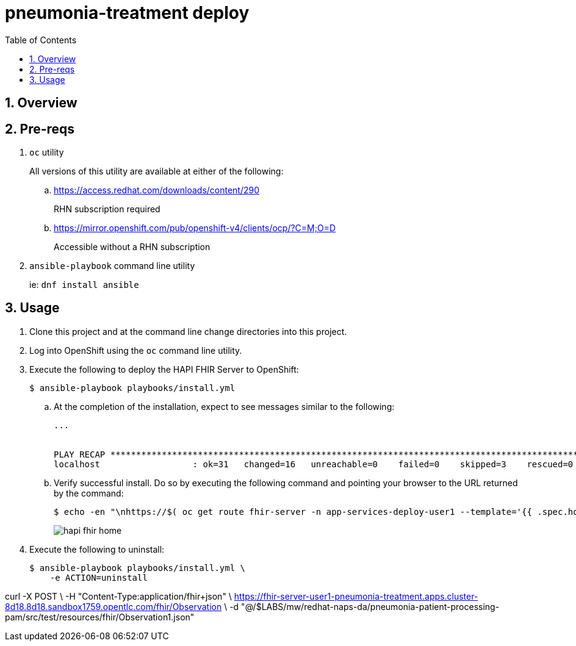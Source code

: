 :scrollbar:
:data-uri:
:toc2:
:linkattrs:

= pneumonia-treatment deploy
:numbered:

== Overview

== Pre-reqs 

. `oc` utility
+
All versions of this utility are available at either of the following:

.. https://access.redhat.com/downloads/content/290
+
RHN subscription required
.. https://mirror.openshift.com/pub/openshift-v4/clients/ocp/?C=M;O=D
+
Accessible without a RHN subscription
. `ansible-playbook` command line utility
+
ie: `dnf install ansible`

== Usage

. Clone this project and at the command line change directories into this project. 

. Log into OpenShift using the `oc` command line utility.

. Execute the following to deploy the HAPI FHIR Server to OpenShift: 
+
-----
$ ansible-playbook playbooks/install.yml
-----

.. At the completion of the installation, expect to see messages similar to the following:
+
-----
...


PLAY RECAP *******************************************************************************************************************************************************************************************************
localhost                  : ok=31   changed=16   unreachable=0    failed=0    skipped=3    rescued=0    ignored=0 
-----

.. Verify successful install. Do so by executing the following command and pointing your browser to the URL returned by the command: 
+
-----
$ echo -en "\nhttps://$( oc get route fhir-server -n app-services-deploy-user1 --template='{{ .spec.host }}' )\n"
----- 
+
image::docs/images/hapi_fhir_home.png[]

. Execute the following to uninstall:
+
-----
$ ansible-playbook playbooks/install.yml \
    -e ACTION=uninstall
-----

curl -X POST \
           -H "Content-Type:application/fhir+json" \
           https://fhir-server-user1-pneumonia-treatment.apps.cluster-8d18.8d18.sandbox1759.opentlc.com/fhir/Observation \
           -d "@/$LABS/mw/redhat-naps-da/pneumonia-patient-processing-pam/src/test/resources/fhir/Observation1.json"
